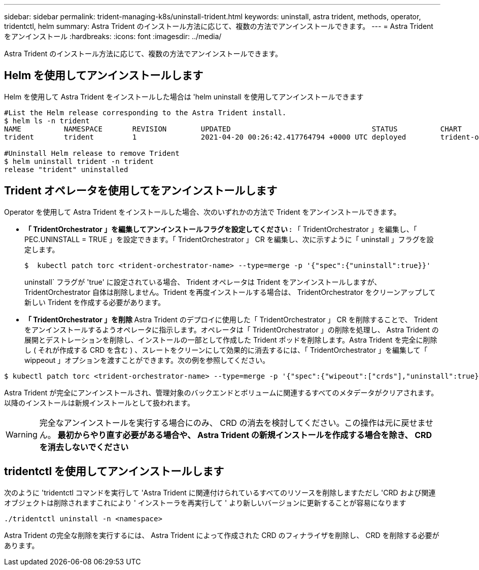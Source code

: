 ---
sidebar: sidebar 
permalink: trident-managing-k8s/uninstall-trident.html 
keywords: uninstall, astra trident, methods, operator, tridentctl, helm 
summary: Astra Trident のインストール方法に応じて、複数の方法でアンインストールできます。 
---
= Astra Trident をアンインストール
:hardbreaks:
:icons: font
:imagesdir: ../media/


Astra Trident のインストール方法に応じて、複数の方法でアンインストールできます。



== Helm を使用してアンインストールします

Helm を使用して Astra Trident をインストールした場合は 'helm uninstall を使用してアンインストールできます

[listing]
----
#List the Helm release corresponding to the Astra Trident install.
$ helm ls -n trident
NAME          NAMESPACE       REVISION        UPDATED                                 STATUS          CHART                           APP VERSION
trident       trident         1               2021-04-20 00:26:42.417764794 +0000 UTC deployed        trident-operator-21.07.1        21.07.1

#Uninstall Helm release to remove Trident
$ helm uninstall trident -n trident
release "trident" uninstalled
----


== Trident オペレータを使用してをアンインストールします

Operator を使用して Astra Trident をインストールした場合、次のいずれかの方法で Trident をアンインストールできます。

* ** 「 TridentOrchestrator 」を編集してアンインストールフラグを設定してください :** 「 TridentOrchestrator 」を編集し、「 PEC.UNINSTALL = TRUE 」を設定できます。「 TridentOrchestrator 」 CR を編集し、次に示すように「 uninstall 」フラグを設定します。
+
[listing]
----
$  kubectl patch torc <trident-orchestrator-name> --type=merge -p '{"spec":{"uninstall":true}}'
----
+
uninstall` フラグが 'true' に設定されている場合、 Trident オペレータは Trident をアンインストールしますが、 TridentOrchestrator 自体は削除しません。Trident を再度インストールする場合は、 TridentOrchestrator をクリーンアップして新しい Trident を作成する必要があります。

* ** 「 TridentOrchestrator 」を削除 ** Astra Trident のデプロイに使用した「 TridentOrchestrator 」 CR を削除することで、 Trident をアンインストールするようオペレータに指示します。オペレータは「 TridentOrchestrator 」の削除を処理し、 Astra Trident の展開とデストレーションを削除し、インストールの一部として作成した Trident ポッドを削除します。Astra Trident を完全に削除し ( それが作成する CRD を含む ) 、スレートをクリーンにして効果的に消去するには、「 TridentOrchestrator 」を編集して「 wippeout 」オプションを渡すことができます。次の例を参照してください。


[listing]
----
$ kubectl patch torc <trident-orchestrator-name> --type=merge -p '{"spec":{"wipeout":["crds"],"uninstall":true}}'
----
Astra Trident が完全にアンインストールされ、管理対象のバックエンドとボリュームに関連するすべてのメタデータがクリアされます。以降のインストールは新規インストールとして扱われます。


WARNING: 完全なアンインストールを実行する場合にのみ、 CRD の消去を検討してください。この操作は元に戻せません。** 最初からやり直す必要がある場合や、 Astra Trident の新規インストールを作成する場合を除き、 CRD を消去しないでください **



== tridentctl を使用してアンインストールします

次のように 'tridentctl コマンドを実行して 'Astra Trident に関連付けられているすべてのリソースを削除しますただし 'CRD および関連オブジェクトは削除されますこれにより ' インストーラを再実行して ' より新しいバージョンに更新することが容易になります

[listing]
----
./tridentctl uninstall -n <namespace>
----
Astra Trident の完全な削除を実行するには、 Astra Trident によって作成された CRD のフィナライザを削除し、 CRD を削除する必要があります。
